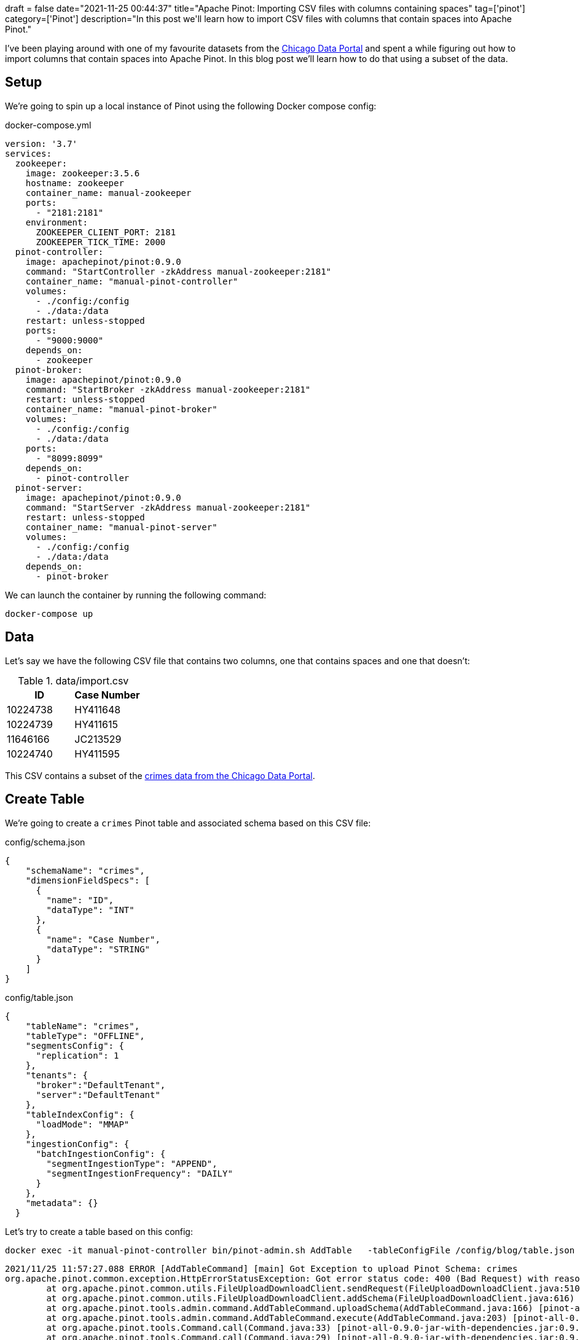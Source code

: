 +++
draft = false
date="2021-11-25 00:44:37"
title="Apache Pinot: Importing CSV files with columns containing spaces"
tag=['pinot']
category=['Pinot']
description="In this post we'll learn how to import CSV files with columns that contain spaces into Apache Pinot."
+++

I've been playing around with one of my favourite datasets from the https://data.cityofchicago.org/Public-Safety/Crimes-2001-to-Present/ijzp-q8t2[Chicago Data Portal^] and spent a while figuring out how to import columns that contain spaces into Apache Pinot.
In this blog post we'll learn how to do that using a subset of the data.

== Setup

We're going to spin up a local instance of Pinot using the following Docker compose config:


.docker-compose.yml
[source, yaml]
----
version: '3.7'
services:
  zookeeper:
    image: zookeeper:3.5.6
    hostname: zookeeper
    container_name: manual-zookeeper
    ports:
      - "2181:2181"
    environment:
      ZOOKEEPER_CLIENT_PORT: 2181
      ZOOKEEPER_TICK_TIME: 2000
  pinot-controller:
    image: apachepinot/pinot:0.9.0
    command: "StartController -zkAddress manual-zookeeper:2181"
    container_name: "manual-pinot-controller"
    volumes:
      - ./config:/config
      - ./data:/data
    restart: unless-stopped
    ports:
      - "9000:9000"
    depends_on:
      - zookeeper
  pinot-broker:
    image: apachepinot/pinot:0.9.0
    command: "StartBroker -zkAddress manual-zookeeper:2181"
    restart: unless-stopped
    container_name: "manual-pinot-broker"
    volumes:
      - ./config:/config
      - ./data:/data
    ports:
      - "8099:8099"
    depends_on:
      - pinot-controller
  pinot-server:
    image: apachepinot/pinot:0.9.0
    command: "StartServer -zkAddress manual-zookeeper:2181"
    restart: unless-stopped
    container_name: "manual-pinot-server"
    volumes:
      - ./config:/config
      - ./data:/data    
    depends_on:
      - pinot-broker
----

We can launch the container by running the following command:


[source, bash]
----
docker-compose up
----

== Data

Let's say we have the following CSV file that contains two columns, one that contains spaces and one that doesn't:

.data/import.csv
[options="header"]
|===
| ID | Case Number
| 10224738 | HY411648
| 10224739 | HY411615
| 11646166 | JC213529
| 10224740 |HY411595
|===

This CSV contains a subset of the https://data.cityofchicago.org/Public-Safety/Crimes-2001-to-Present/ijzp-q8t2/data[crimes data from the Chicago Data Portal^].

== Create Table

We're going to create a `crimes` Pinot table and associated schema based on this CSV file:

.config/schema.json
[source, json]
----
{
    "schemaName": "crimes",
    "dimensionFieldSpecs": [
      {
        "name": "ID",
        "dataType": "INT"
      },
      {
        "name": "Case Number",
        "dataType": "STRING"        
      }
    ]
}
----

.config/table.json
[source, json]
----
{
    "tableName": "crimes",
    "tableType": "OFFLINE",
    "segmentsConfig": {
      "replication": 1
    },
    "tenants": {
      "broker":"DefaultTenant",
      "server":"DefaultTenant"
    },
    "tableIndexConfig": {
      "loadMode": "MMAP"      
    },
    "ingestionConfig": {
      "batchIngestionConfig": {
        "segmentIngestionType": "APPEND",
        "segmentIngestionFrequency": "DAILY"
      }
    },
    "metadata": {}
  }
----

Let's try to create a table based on this config:

[source, bash]
----
docker exec -it manual-pinot-controller bin/pinot-admin.sh AddTable   -tableConfigFile /config/blog/table.json   -schemaFile /config/blog/schema.json -exec
----

[source, text]
----
2021/11/25 11:57:27.088 ERROR [AddTableCommand] [main] Got Exception to upload Pinot Schema: crimes
org.apache.pinot.common.exception.HttpErrorStatusException: Got error status code: 400 (Bad Request) with reason: "Cannot add invalid schema: crimes. Reason: The column name "Case Number" should not contain blank space." while sending request: http://192.168.144.3:9000/schemas to controller: d15b07933b22, version: Unknown
	at org.apache.pinot.common.utils.FileUploadDownloadClient.sendRequest(FileUploadDownloadClient.java:510) ~[pinot-all-0.9.0-jar-with-dependencies.jar:0.9.0-cf8b84e8b0d6ab62374048de586ce7da21132906]
	at org.apache.pinot.common.utils.FileUploadDownloadClient.addSchema(FileUploadDownloadClient.java:616) ~[pinot-all-0.9.0-jar-with-dependencies.jar:0.9.0-cf8b84e8b0d6ab62374048de586ce7da21132906]
	at org.apache.pinot.tools.admin.command.AddTableCommand.uploadSchema(AddTableCommand.java:166) [pinot-all-0.9.0-jar-with-dependencies.jar:0.9.0-cf8b84e8b0d6ab62374048de586ce7da21132906]
	at org.apache.pinot.tools.admin.command.AddTableCommand.execute(AddTableCommand.java:203) [pinot-all-0.9.0-jar-with-dependencies.jar:0.9.0-cf8b84e8b0d6ab62374048de586ce7da21132906]
	at org.apache.pinot.tools.Command.call(Command.java:33) [pinot-all-0.9.0-jar-with-dependencies.jar:0.9.0-cf8b84e8b0d6ab62374048de586ce7da21132906]
	at org.apache.pinot.tools.Command.call(Command.java:29) [pinot-all-0.9.0-jar-with-dependencies.jar:0.9.0-cf8b84e8b0d6ab62374048de586ce7da21132906]
	at picocli.CommandLine.executeUserObject(CommandLine.java:1953) [pinot-all-0.9.0-jar-with-dependencies.jar:0.9.0-cf8b84e8b0d6ab62374048de586ce7da21132906]
	at picocli.CommandLine.access$1300(CommandLine.java:145) [pinot-all-0.9.0-jar-with-dependencies.jar:0.9.0-cf8b84e8b0d6ab62374048de586ce7da21132906]
	at picocli.CommandLine$RunLast.executeUserObjectOfLastSubcommandWithSameParent(CommandLine.java:2352) [pinot-all-0.9.0-jar-with-dependencies.jar:0.9.0-cf8b84e8b0d6ab62374048de586ce7da21132906]
	at picocli.CommandLine$RunLast.handle(CommandLine.java:2346) [pinot-all-0.9.0-jar-with-dependencies.jar:0.9.0-cf8b84e8b0d6ab62374048de586ce7da21132906]
	at picocli.CommandLine$RunLast.handle(CommandLine.java:2311) [pinot-all-0.9.0-jar-with-dependencies.jar:0.9.0-cf8b84e8b0d6ab62374048de586ce7da21132906]
	at picocli.CommandLine$AbstractParseResultHandler.execute(CommandLine.java:2179) [pinot-all-0.9.0-jar-with-dependencies.jar:0.9.0-cf8b84e8b0d6ab62374048de586ce7da21132906]
	at picocli.CommandLine.execute(CommandLine.java:2078) [pinot-all-0.9.0-jar-with-dependencies.jar:0.9.0-cf8b84e8b0d6ab62374048de586ce7da21132906]
	at org.apache.pinot.tools.admin.PinotAdministrator.execute(PinotAdministrator.java:161) [pinot-all-0.9.0-jar-with-dependencies.jar:0.9.0-cf8b84e8b0d6ab62374048de586ce7da21132906]
	at org.apache.pinot.tools.admin.PinotAdministrator.main(PinotAdministrator.java:192) [pinot-all-0.9.0-jar-with-dependencies.jar:0.9.0-cf8b84e8b0d6ab62374048de586ce7da21132906]
----

Pinot schemas don't allow column names that contain spaces, so we'll have to get rid of the space in `Case Number`.
We can update the schema to look like this:

.config/schema.json
[source, json]
----
{
    "schemaName": "crimes",
    "dimensionFieldSpecs": [
      {
        "name": "ID",
        "dataType": "INT"
      },
      {
        "name": "CaseNumber",
        "dataType": "STRING"        
      }
    ]
}
----

If we re-rerun the `AddTable` command, we'll see the following output:

[source, text]
----
2021/11/25 12:02:04.606 INFO [AddTableCommand] [main] Executing command: AddTable -tableConfigFile /config/blog/table.json -schemaFile /config/blog/schema.json -controllerProtocol http -controllerHost 192.168.144.3 -controllerPort 9000 -user null -password [hidden] -exec
2021/11/25 12:02:05.084 INFO [AddTableCommand] [main] {"status":"Table crimes_OFFLINE succesfully added"}
----

== Ingest CSV file

Now we're going to imort the CSV file that we saw at the beginning of the post.
To do this, we'll create the following data ingestion job spec:

.config/job-spec.yml
[source, yaml]
----
executionFrameworkSpec:
  name: 'standalone'
  segmentGenerationJobRunnerClassName: 'org.apache.pinot.plugin.ingestion.batch.standalone.SegmentGenerationJobRunner'
  segmentTarPushJobRunnerClassName: 'org.apache.pinot.plugin.ingestion.batch.standalone.SegmentTarPushJobRunner'
  segmentUriPushJobRunnerClassName: 'org.apache.pinot.plugin.ingestion.batch.standalone.SegmentUriPushJobRunner'
jobType: SegmentCreationAndTarPush
inputDirURI: '/data'
includeFileNamePattern: 'glob:**/import.csv'
outputDirURI: '/opt/pinot/data/crimes/segments/'
overwriteOutput: true
pinotFSSpecs:
  - scheme: file
    className: org.apache.pinot.spi.filesystem.LocalPinotFS
recordReaderSpec:
  dataFormat: 'csv'
  className: 'org.apache.pinot.plugin.inputformat.csv.CSVRecordReader'
  configClassName: 'org.apache.pinot.plugin.inputformat.csv.CSVRecordReaderConfig'
tableSpec:
  tableName: 'crimes'
pinotClusterSpecs:
  - controllerURI: 'http://localhost:9000'
----

We can import the CSV file by running the following command:

[source, bash]
----
docker exec -it manual-pinot-controller bin/pinot-admin.sh LaunchDataIngestionJob     -jobSpecFile /config/job-spec.yml
----

Once we've run this we can navigate to the Query Console at http://localhost:9000/#/query and run the following query:

[source, sql]
----
select * from crimes limit 10
----

.Result
[options="header"]
|===
| CaseNumber | ID
| null	| 10224738
| null| 	10224739
| null| 	11646166
| null | 	10224740
|===

Hmmm, the `CaseNumber` is always null, which isn't what we want. 
To deal with this problem we'll need to add an https://docs.pinot.apache.org/developers/advanced/ingestion-level-transformations#extract-value-from-a-column-containing-space[ingestion transformation config^] to our table config.

== Update table config and reingest

Let's update our table config to add the transform config:

.config/table.json
[source, json]
----
{
    "tableName": "crimes",
    "tableType": "OFFLINE",
    "segmentsConfig": {
      "replication": 1
    },
    "tenants": {
      "broker":"DefaultTenant",
      "server":"DefaultTenant"
    },
    "tableIndexConfig": {
      "loadMode": "MMAP"      
    },
    "ingestionConfig": {
      "batchIngestionConfig": {
        "segmentIngestionType": "APPEND",
        "segmentIngestionFrequency": "DAILY"
      },
      "transformConfigs": [
        {"columnName": "CaseNumber", "transformFunction": "\"Case Number\"" }
      ]
    },
    "metadata": {}
  }
----

The `columnName` refers to the column name in the schema and the `tranformFunction` describes a function for processing a value from the source data.
In this case we're specifying the name of the property/column name from our CSV file and it will extract the values from that column.

Before we update the table config, let's first delete the segment that we ingested in the previous section:

.Drop crimes table segments
[source, bash]
----
curl -X DELETE "http://localhost:9000/segments/crimes?type=OFFLINE" -H "accept: application/json"
----

Now we can update the table config:

.Update table config
[source, bash]
----
curl 'http://localhost:9000/tables/crimes_OFFLINE' \
 -X 'PUT' \
 -H 'Content-Type: application/json' \
 --data-binary "@config/table.json"
----

And finally, we can run the data ingestion job again:

[source, bash]
----
docker exec -it manual-pinot-controller bin/pinot-admin.sh LaunchDataIngestionJob     -jobSpecFile /config/job-spec.yml
----

Now if we run a query against this table we'll see populated values for the `CaseNumber`:


[source, sql]
----
select * from crimes limit 10
----

.Result
[options="header"]
|===
| CaseNumber | ID
|HY411648	|10224738
|HY411615	|10224739
|JC213529	|11646166
|HY411595	|10224740

|===